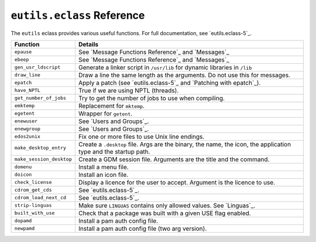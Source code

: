 ``eutils.eclass`` Reference
===========================

The ``eutils`` eclass provides various useful functions. For full documentation,
see `eutils.eclass-5`_.

========================= ======================================================
Function                  Details
========================= ======================================================
``epause``                See `Message Functions Reference`_ and `Messages`_
``ebeep``                 See `Message Functions Reference`_ and `Messages`_
``gen_usr_ldscript``      Generate a linker script in ``/usr/lib`` for dynamic
                          libraries in ``/lib``
``draw_line``             Draw a line the same length as the arguments. Do not
                          use this for messages.
``epatch``                Apply a patch (see `eutils.eclass-5`_ and `Patching
                          with epatch`_).
``have_NPTL``             True if we are using NPTL (threads).
``get_number_of_jobs``    Try to get the number of jobs to use when compiling.
``emktemp``               Replacement for ``mktemp``.
``egetent``               Wrapper for ``getent``.
``enewuser``              See `Users and Groups`_.
``enewgroup``             See `Users and Groups`_.
``edos2unix``             Fix one or more files to use Unix line endings.
``make_desktop_entry``    Create a ``.desktop`` file. Args are the binary,
                          the name, the icon, the application type and the startup
                          path.
``make_session_desktop``  Create a GDM session file. Arguments are the title and
                          the command.
``domenu``                Install a menu file.
``doicon``                Install an icon file.
``check_license``         Display a licence for the user to accept. Argument is
                          the licence to use.
``cdrom_get_cds``         See `eutils.eclass-5`_.
``cdrom_load_next_cd``    See `eutils.eclass-5`_.
``strip-linguas``         Make sure ``LINGUAS`` contains only allowed values.
                          See `Linguas`_.
``built_with_use``        Check that a package was built with a given USE flag
                          enabled.
``dopamd``                Install a pam auth config file.
``newpamd``               Install a pam auth config file (two arg version).
========================= ======================================================

.. vim: set ft=glep tw=80 sw=4 et spell spelllang=en : ..



